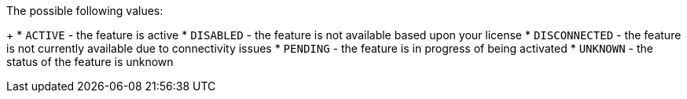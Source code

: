 The possible following values:
+
* `ACTIVE` - the feature is active
* `DISABLED` - the feature is not available based upon your license
* `DISCONNECTED` - the feature is not currently available due to connectivity issues
* `PENDING` - the feature is in progress of being activated
* `UNKNOWN` - the status of the feature is unknown